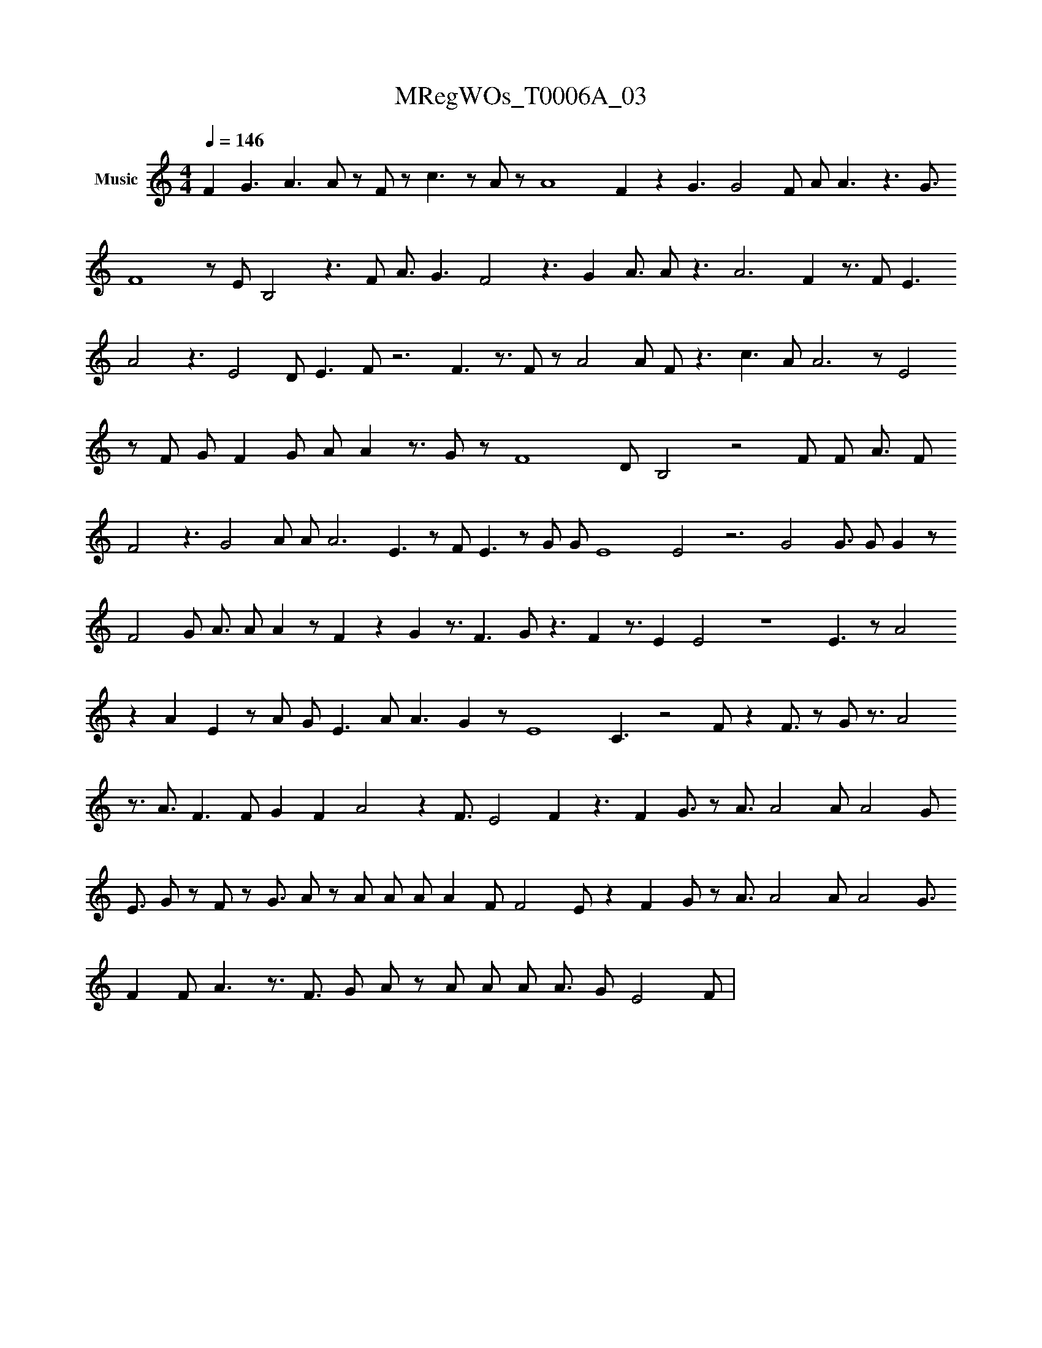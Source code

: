 X:1
T:MRegWOs_T0006A_03
L:1/8
Q:1/4=146
M:4/4
K:none
V:1 treble nm="Music"
V:1
 F2 G3 A3 A#2 z F#6 z c3 z A#6 z A8 F2 z2 G3 G4 F#2 A#4 A3 z3 G3/2
  F8 z E B,4 z3 F#8 A3/2 G3 F4 z3 G2 A3/2 A#6 z3 A6 F2 z3/2 F#3 E3
   A4 z3 E4 D#3 E3 F z6 F3 z3/2 F#2 z A4 A#3 F#6 z3 c3 A#8 A6 z E4
    z F#6 G#2 F2 G# A#6 A2 z3/2 G z F8 D#4 B,4 z4 F#8 F#2 A3/2 F#3
     F4 z3 G4 A#8 A# A6 E3 z F#4 E3 z G#4 G#3 E8 E4 z6 G4 G3/2 G# G2 z
      F4 G A3/2 A#4 A2 z F2 z2 G2 z3/2 F3 G#4 z3 F2 z3/2 E2 E4 z8 E3 z A4
       z2 A2 E2 z A#6 G#2 E3 A#2 A3 G2 z E8 C3 z4 F#4 z2 F3/2 z G#3/2 z3/2 A4
        z3/2 A3/2 F3 F# G2 F2 A4 z2 F3/2 E4 F2 z3 F2 G3/2 z A3/2 A4 A#3/2 A4 G
         E3/2 G#4 z F z G3/2 A z A#4 A A#2 A2 F# F4 E z2 F2 G z A3/2 A4 A A4 G3/2
          F2 F# A3 z3/2 F3/2 G A z A#4 A A#2 A3/2 G E4 F |
